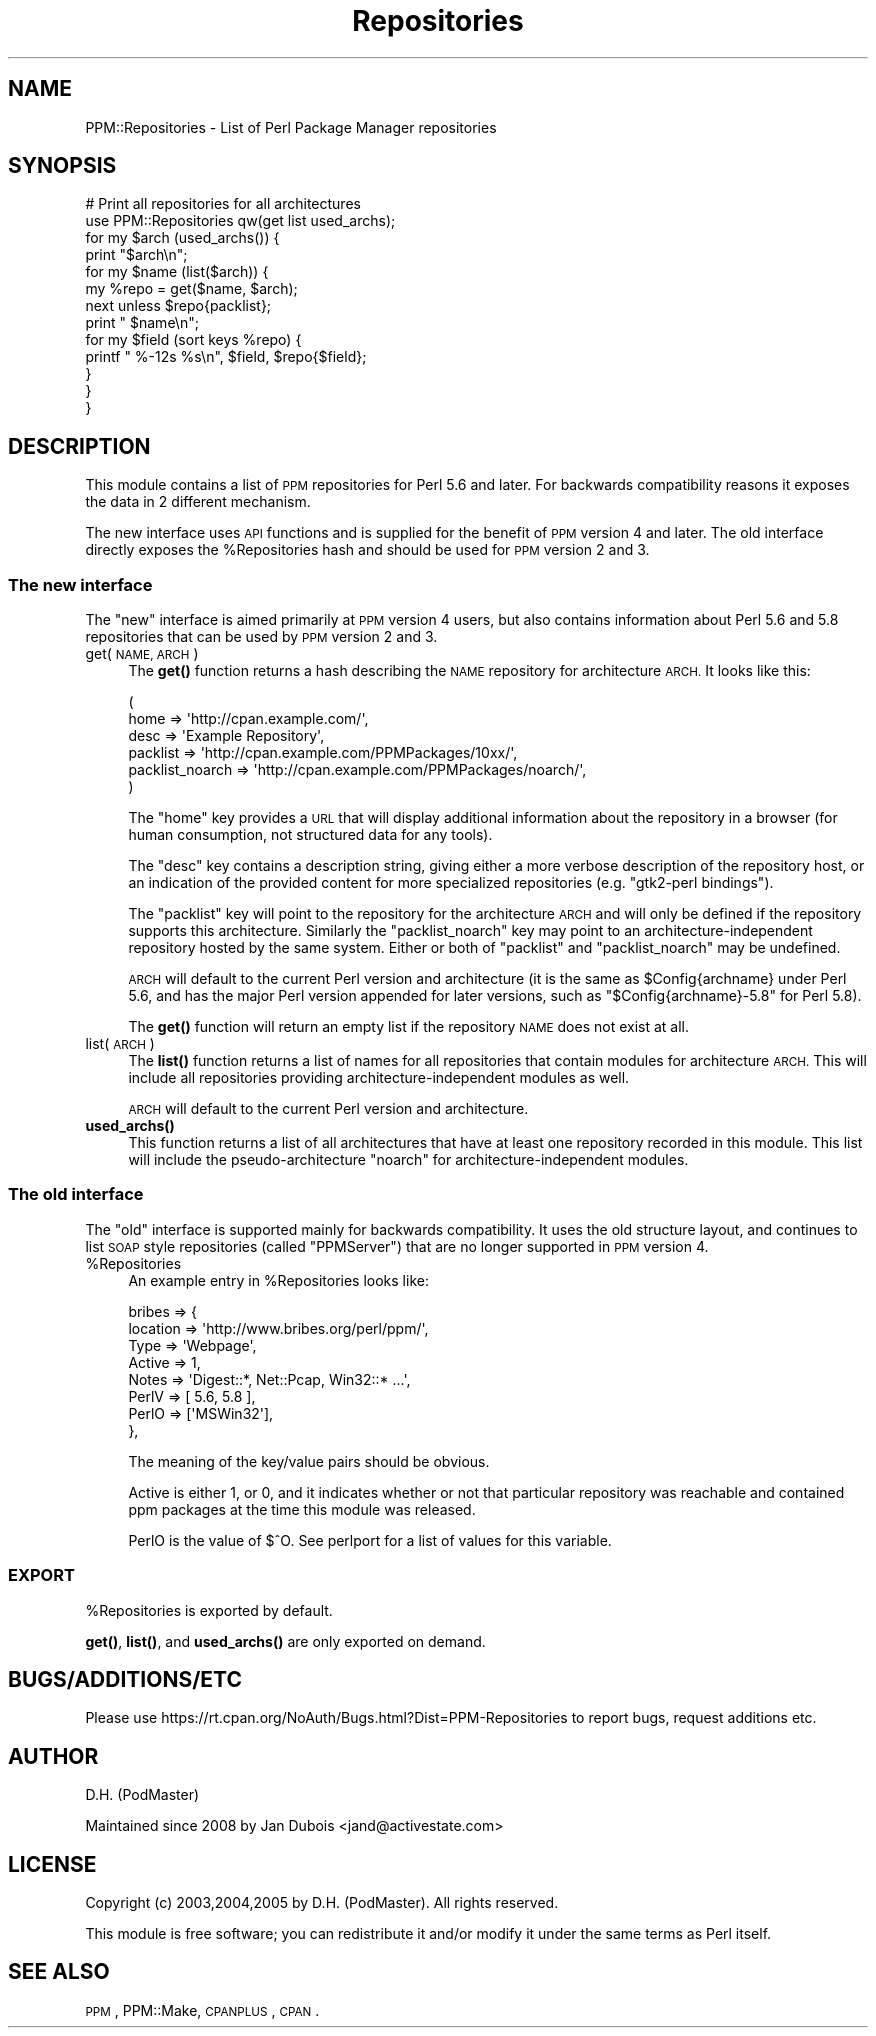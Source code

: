 .\" Automatically generated by Pod::Man 4.10 (Pod::Simple 3.35)
.\"
.\" Standard preamble:
.\" ========================================================================
.de Sp \" Vertical space (when we can't use .PP)
.if t .sp .5v
.if n .sp
..
.de Vb \" Begin verbatim text
.ft CW
.nf
.ne \\$1
..
.de Ve \" End verbatim text
.ft R
.fi
..
.\" Set up some character translations and predefined strings.  \*(-- will
.\" give an unbreakable dash, \*(PI will give pi, \*(L" will give a left
.\" double quote, and \*(R" will give a right double quote.  \*(C+ will
.\" give a nicer C++.  Capital omega is used to do unbreakable dashes and
.\" therefore won't be available.  \*(C` and \*(C' expand to `' in nroff,
.\" nothing in troff, for use with C<>.
.tr \(*W-
.ds C+ C\v'-.1v'\h'-1p'\s-2+\h'-1p'+\s0\v'.1v'\h'-1p'
.ie n \{\
.    ds -- \(*W-
.    ds PI pi
.    if (\n(.H=4u)&(1m=24u) .ds -- \(*W\h'-12u'\(*W\h'-12u'-\" diablo 10 pitch
.    if (\n(.H=4u)&(1m=20u) .ds -- \(*W\h'-12u'\(*W\h'-8u'-\"  diablo 12 pitch
.    ds L" ""
.    ds R" ""
.    ds C` ""
.    ds C' ""
'br\}
.el\{\
.    ds -- \|\(em\|
.    ds PI \(*p
.    ds L" ``
.    ds R" ''
.    ds C`
.    ds C'
'br\}
.\"
.\" Escape single quotes in literal strings from groff's Unicode transform.
.ie \n(.g .ds Aq \(aq
.el       .ds Aq '
.\"
.\" If the F register is >0, we'll generate index entries on stderr for
.\" titles (.TH), headers (.SH), subsections (.SS), items (.Ip), and index
.\" entries marked with X<> in POD.  Of course, you'll have to process the
.\" output yourself in some meaningful fashion.
.\"
.\" Avoid warning from groff about undefined register 'F'.
.de IX
..
.nr rF 0
.if \n(.g .if rF .nr rF 1
.if (\n(rF:(\n(.g==0)) \{\
.    if \nF \{\
.        de IX
.        tm Index:\\$1\t\\n%\t"\\$2"
..
.        if !\nF==2 \{\
.            nr % 0
.            nr F 2
.        \}
.    \}
.\}
.rr rF
.\" ========================================================================
.\"
.IX Title "Repositories 3"
.TH Repositories 3 "2014-10-22" "perl v5.28.1" "User Contributed Perl Documentation"
.\" For nroff, turn off justification.  Always turn off hyphenation; it makes
.\" way too many mistakes in technical documents.
.if n .ad l
.nh
.SH "NAME"
PPM::Repositories \- List of Perl Package Manager repositories
.SH "SYNOPSIS"
.IX Header "SYNOPSIS"
.Vb 10
\&    # Print all repositories for all architectures
\&    use PPM::Repositories qw(get list used_archs);
\&    for my $arch (used_archs()) {
\&        print "$arch\en";
\&        for my $name (list($arch)) {
\&            my %repo = get($name, $arch);
\&            next unless $repo{packlist};
\&            print "  $name\en";
\&            for my $field (sort keys %repo) {
\&                printf "    %\-12s %s\en", $field, $repo{$field};
\&            }
\&        }
\&    }
.Ve
.SH "DESCRIPTION"
.IX Header "DESCRIPTION"
This module contains a list of \s-1PPM\s0 repositories for Perl 5.6 and later.
For backwards compatibility reasons it exposes the data in 2 different
mechanism.
.PP
The new interface uses \s-1API\s0 functions and is supplied for the benefit
of \s-1PPM\s0 version 4 and later.  The old interface directly exposes the
\&\f(CW%Repositories\fR hash and should be used for \s-1PPM\s0 version 2 and 3.
.SS "The new interface"
.IX Subsection "The new interface"
The \*(L"new\*(R" interface is aimed primarily at \s-1PPM\s0 version 4 users, but also
contains information about Perl 5.6 and 5.8 repositories that can be
used by \s-1PPM\s0 version 2 and 3.
.IP "get(\s-1NAME, ARCH\s0)" 4
.IX Item "get(NAME, ARCH)"
The \fBget()\fR function returns a hash describing the \s-1NAME\s0 repository
for architecture \s-1ARCH.\s0 It looks like this:
.Sp
.Vb 6
\&  (
\&    home            => \*(Aqhttp://cpan.example.com/\*(Aq,
\&    desc            => \*(AqExample Repository\*(Aq,
\&    packlist        => \*(Aqhttp://cpan.example.com/PPMPackages/10xx/\*(Aq,
\&    packlist_noarch => \*(Aqhttp://cpan.example.com/PPMPackages/noarch/\*(Aq,
\&  )
.Ve
.Sp
The \f(CW\*(C`home\*(C'\fR key provides a \s-1URL\s0 that will display additional information
about the repository in a browser (for human consumption, not structured
data for any tools).
.Sp
The \f(CW\*(C`desc\*(C'\fR key contains a description string, giving either a more
verbose description of the repository host, or an indication of the
provided content for more specialized repositories (e.g. \f(CW"gtk2\-perl bindings"\fR).
.Sp
The \f(CW\*(C`packlist\*(C'\fR key will point to the repository for the architecture
\&\s-1ARCH\s0 and will only be defined if the repository supports this
architecture.  Similarly the \f(CW\*(C`packlist_noarch\*(C'\fR key may point to an
architecture-independent repository hosted by the same system.  Either
or both of \f(CW\*(C`packlist\*(C'\fR and \f(CW\*(C`packlist_noarch\*(C'\fR may be undefined.
.Sp
\&\s-1ARCH\s0 will default to the current Perl version and architecture (it is
the same as \f(CW$Config\fR{archname} under Perl 5.6, and has the major Perl
version appended for later versions, such as \*(L"$Config{archname}\-5.8\*(R"
for Perl 5.8).
.Sp
The \fBget()\fR function will return an empty list if the repository \s-1NAME\s0
does not exist at all.
.IP "list(\s-1ARCH\s0)" 4
.IX Item "list(ARCH)"
The \fBlist()\fR function returns a list of names for all repositories that
contain modules for architecture \s-1ARCH.\s0  This will include all
repositories providing architecture-independent modules as well.
.Sp
\&\s-1ARCH\s0 will default to the current Perl version and architecture.
.IP "\fBused_archs()\fR" 4
.IX Item "used_archs()"
This function returns a list of all architectures that have at least
one repository recorded in this module.  This list will include the
pseudo-architecture \f(CW\*(C`noarch\*(C'\fR for architecture-independent modules.
.SS "The old interface"
.IX Subsection "The old interface"
The \*(L"old\*(R" interface is supported mainly for backwards compatibility. It
uses the old structure layout, and continues to list \s-1SOAP\s0 style
repositories (called \*(L"PPMServer\*(R") that are no longer supported in \s-1PPM\s0
version 4.
.ie n .IP "%Repositories" 4
.el .IP "\f(CW%Repositories\fR" 4
.IX Item "%Repositories"
An example entry in \f(CW%Repositories\fR looks like:
.Sp
.Vb 8
\&    bribes => {
\&        location => \*(Aqhttp://www.bribes.org/perl/ppm/\*(Aq,
\&        Type     => \*(AqWebpage\*(Aq,
\&        Active   => 1,
\&        Notes    => \*(AqDigest::*, Net::Pcap, Win32::* ...\*(Aq,
\&        PerlV    => [ 5.6, 5.8 ],
\&        PerlO    => [\*(AqMSWin32\*(Aq],
\&    },
.Ve
.Sp
The meaning of the key/value pairs should be obvious.
.Sp
Active is either 1, or 0, and it indicates whether or not that
particular repository was reachable and contained ppm packages at the
time this module was released.
.Sp
PerlO is the value of $^O.  See perlport for a list of values for
this variable.
.SS "\s-1EXPORT\s0"
.IX Subsection "EXPORT"
\&\f(CW%Repositories\fR is exported by default.
.PP
\&\fBget()\fR, \fBlist()\fR, and \fBused_archs()\fR are only exported on demand.
.SH "BUGS/ADDITIONS/ETC"
.IX Header "BUGS/ADDITIONS/ETC"
Please use https://rt.cpan.org/NoAuth/Bugs.html?Dist=PPM\-Repositories
to report bugs, request additions etc.
.SH "AUTHOR"
.IX Header "AUTHOR"
D.H. (PodMaster)
.PP
Maintained since 2008 by Jan Dubois <jand@activestate.com>
.SH "LICENSE"
.IX Header "LICENSE"
Copyright (c) 2003,2004,2005 by D.H. (PodMaster). All rights reserved.
.PP
This module is free software; you can redistribute it and/or modify it
under the same terms as Perl itself.
.SH "SEE ALSO"
.IX Header "SEE ALSO"
\&\s-1PPM\s0, PPM::Make, \s-1CPANPLUS\s0, \s-1CPAN\s0.
